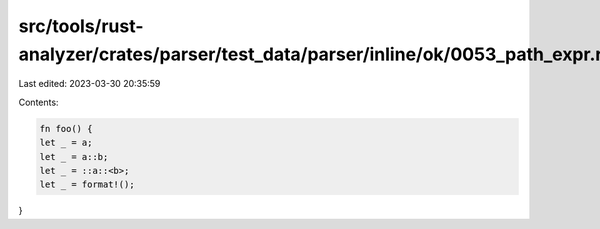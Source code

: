 src/tools/rust-analyzer/crates/parser/test_data/parser/inline/ok/0053_path_expr.rs
==================================================================================

Last edited: 2023-03-30 20:35:59

Contents:

.. code-block:: rs

    fn foo() {
    let _ = a;
    let _ = a::b;
    let _ = ::a::<b>;
    let _ = format!();
}


